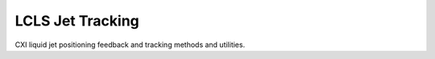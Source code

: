 LCLS Jet Tracking
=================

.. image:: https://img.shields.io/travis/pcdshub/jet_tracking.svg
        :target: https://travis-ci.org/pcdshub/jet_tracking

.. image:: https://img.shields.io/pypi/v/jet_tracking.svg
        :target: https://pypi.python.org/pypi/jet_tracking


CXI liquid jet positioning feedback and tracking methods and utilities.
